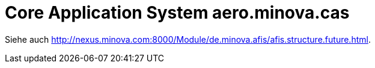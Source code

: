 # Core Application System aero.minova.cas

Siehe auch link:hier[http://nexus.minova.com:8000/Module/de.minova.afis/afis.structure.future.html].
